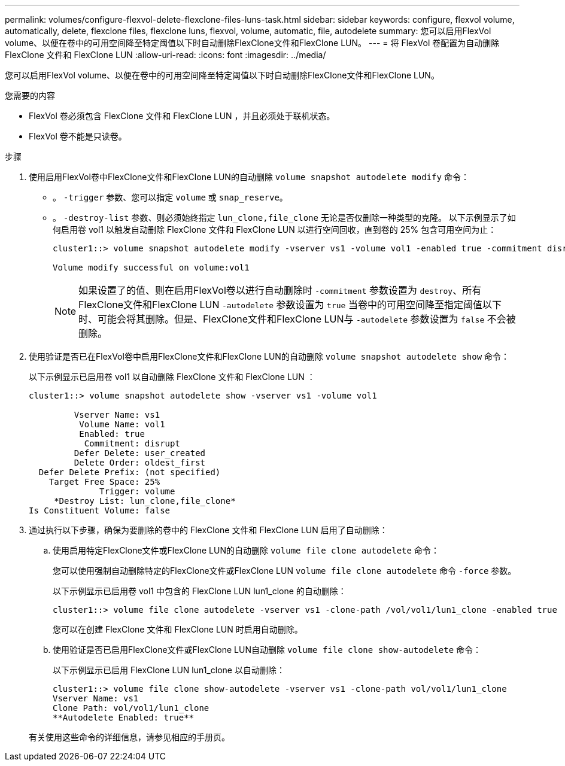 ---
permalink: volumes/configure-flexvol-delete-flexclone-files-luns-task.html 
sidebar: sidebar 
keywords: configure, flexvol volume, automatically, delete, flexclone files, flexclone luns, flexvol, volume, automatic, file, autodelete 
summary: 您可以启用FlexVol volume、以便在卷中的可用空间降至特定阈值以下时自动删除FlexClone文件和FlexClone LUN。 
---
= 将 FlexVol 卷配置为自动删除 FlexClone 文件和 FlexClone LUN
:allow-uri-read: 
:icons: font
:imagesdir: ../media/


[role="lead"]
您可以启用FlexVol volume、以便在卷中的可用空间降至特定阈值以下时自动删除FlexClone文件和FlexClone LUN。

.您需要的内容
* FlexVol 卷必须包含 FlexClone 文件和 FlexClone LUN ，并且必须处于联机状态。
* FlexVol 卷不能是只读卷。


.步骤
. 使用启用FlexVol卷中FlexClone文件和FlexClone LUN的自动删除 `volume snapshot autodelete modify` 命令：
+
** 。 `-trigger` 参数、您可以指定 `volume` 或 `snap_reserve`。
** 。 `-destroy-list` 参数、则必须始终指定 `lun_clone,file_clone` 无论是否仅删除一种类型的克隆。
以下示例显示了如何启用卷 vol1 以触发自动删除 FlexClone 文件和 FlexClone LUN 以进行空间回收，直到卷的 25% 包含可用空间为止：
+
[listing]
----
cluster1::> volume snapshot autodelete modify -vserver vs1 -volume vol1 -enabled true -commitment disrupt -trigger volume -target-free-space 25 -destroy-list lun_clone,file_clone

Volume modify successful on volume:vol1
----
+
[NOTE]
====
如果设置了的值、则在启用FlexVol卷以进行自动删除时 `-commitment` 参数设置为 `destroy`、所有FlexClone文件和FlexClone LUN `-autodelete` 参数设置为 `true` 当卷中的可用空间降至指定阈值以下时、可能会将其删除。但是、FlexClone文件和FlexClone LUN与 `-autodelete` 参数设置为 `false` 不会被删除。

====


. 使用验证是否已在FlexVol卷中启用FlexClone文件和FlexClone LUN的自动删除 `volume snapshot autodelete show` 命令：
+
以下示例显示已启用卷 vol1 以自动删除 FlexClone 文件和 FlexClone LUN ：

+
[listing]
----
cluster1::> volume snapshot autodelete show -vserver vs1 -volume vol1

         Vserver Name: vs1
          Volume Name: vol1
          Enabled: true
           Commitment: disrupt
         Defer Delete: user_created
         Delete Order: oldest_first
  Defer Delete Prefix: (not specified)
    Target Free Space: 25%
              Trigger: volume
     *Destroy List: lun_clone,file_clone*
Is Constituent Volume: false
----
. 通过执行以下步骤，确保为要删除的卷中的 FlexClone 文件和 FlexClone LUN 启用了自动删除：
+
.. 使用启用特定FlexClone文件或FlexClone LUN的自动删除 `volume file clone autodelete` 命令：
+
您可以使用强制自动删除特定的FlexClone文件或FlexClone LUN `volume file clone autodelete` 命令 `-force` 参数。

+
以下示例显示已启用卷 vol1 中包含的 FlexClone LUN lun1_clone 的自动删除：

+
[listing]
----
cluster1::> volume file clone autodelete -vserver vs1 -clone-path /vol/vol1/lun1_clone -enabled true
----
+
您可以在创建 FlexClone 文件和 FlexClone LUN 时启用自动删除。

.. 使用验证是否已启用FlexClone文件或FlexClone LUN自动删除 `volume file clone show-autodelete` 命令：
+
以下示例显示已启用 FlexClone LUN lun1_clone 以自动删除：

+
[listing]
----
cluster1::> volume file clone show-autodelete -vserver vs1 -clone-path vol/vol1/lun1_clone
Vserver Name: vs1
Clone Path: vol/vol1/lun1_clone
**Autodelete Enabled: true**
----


+
有关使用这些命令的详细信息，请参见相应的手册页。



